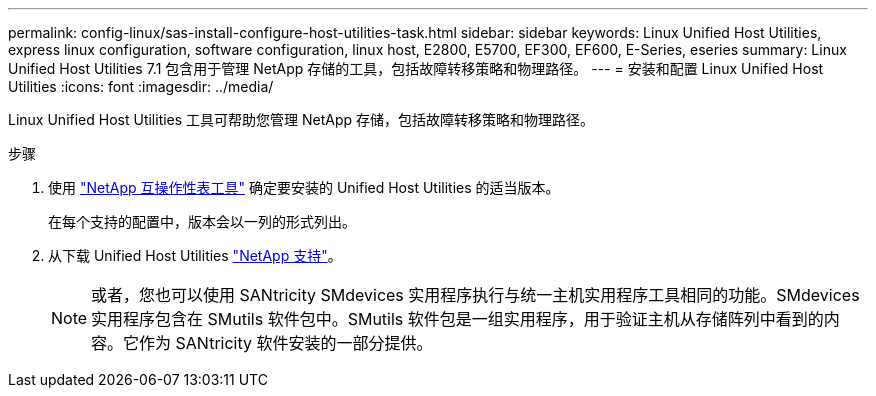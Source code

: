 ---
permalink: config-linux/sas-install-configure-host-utilities-task.html 
sidebar: sidebar 
keywords: Linux Unified Host Utilities, express linux configuration, software configuration, linux host, E2800, E5700, EF300, EF600, E-Series, eseries 
summary: Linux Unified Host Utilities 7.1 包含用于管理 NetApp 存储的工具，包括故障转移策略和物理路径。 
---
= 安装和配置 Linux Unified Host Utilities
:icons: font
:imagesdir: ../media/


[role="lead"]
Linux Unified Host Utilities 工具可帮助您管理 NetApp 存储，包括故障转移策略和物理路径。

.步骤
. 使用 https://mysupport.netapp.com/matrix["NetApp 互操作性表工具"^] 确定要安装的 Unified Host Utilities 的适当版本。
+
在每个支持的配置中，版本会以一列的形式列出。

. 从下载 Unified Host Utilities https://mysupport.netapp.com/site/["NetApp 支持"^]。
+

NOTE: 或者，您也可以使用 SANtricity SMdevices 实用程序执行与统一主机实用程序工具相同的功能。SMdevices 实用程序包含在 SMutils 软件包中。SMutils 软件包是一组实用程序，用于验证主机从存储阵列中看到的内容。它作为 SANtricity 软件安装的一部分提供。


